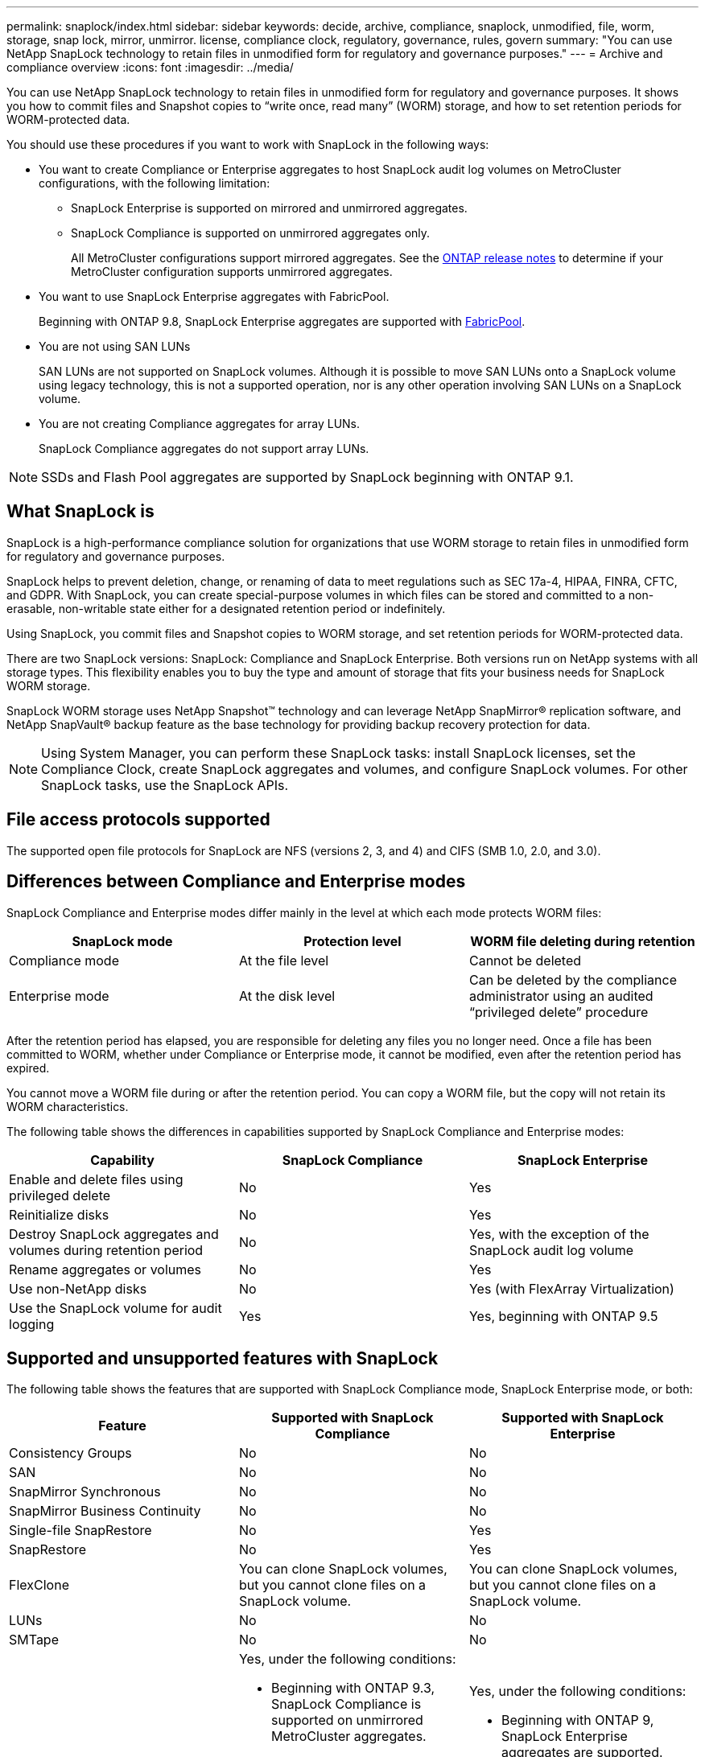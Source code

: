 ---
permalink: snaplock/index.html
sidebar: sidebar
keywords: decide, archive, compliance, snaplock, unmodified, file, worm, storage, snap lock, mirror, unmirror. license, compliance clock, regulatory, governance, rules, govern
summary: "You can use NetApp SnapLock technology to retain files in unmodified form for regulatory and governance purposes."
---
= Archive and compliance overview
:icons: font
:imagesdir: ../media/

[.lead]
You can use NetApp SnapLock technology to retain files in unmodified form for regulatory and governance purposes. It shows you how to commit files and Snapshot copies to "`write once, read many`" (WORM) storage, and how to set retention periods for WORM-protected data.

You should use these procedures if you want to work with SnapLock in the following ways:

* You want to create Compliance or Enterprise aggregates to host SnapLock audit log volumes on MetroCluster configurations, with the following limitation:
+
** SnapLock Enterprise is supported on mirrored and unmirrored aggregates.
+
** SnapLock Compliance is supported on unmirrored aggregates only.
+
All MetroCluster configurations support mirrored aggregates. See the link:https://library.netapp.com/ecm/ecm_download_file/ECMLP2492508[ONTAP release notes] to determine if your MetroCluster configuration supports unmirrored aggregates.

* You want to use SnapLock Enterprise aggregates with FabricPool.
+
Beginning with ONTAP 9.8, SnapLock Enterprise aggregates are supported with link:https://docs.netapp.com/us-en/ontap/fabricpool/index.html[FabricPool].

* You are not using SAN LUNs
+
SAN LUNs are not supported on SnapLock volumes. Although it is possible to move SAN LUNs onto a SnapLock volume using legacy technology, this is not a supported operation, nor is any other operation involving SAN LUNs on a SnapLock volume.

* You are not creating Compliance aggregates for array LUNs.
+
SnapLock Compliance aggregates do not support array LUNs.

[NOTE]
====
SSDs and Flash Pool aggregates are supported by SnapLock beginning with ONTAP 9.1.

====

// This is the correct link for the 9.1 to 9.0 downgrade process.  Do not point to the SM content for this procedure; aherbin; 23-Sept-2021

// 09 DEC 2021, BURT 1430515
// 10 JAN 2022, BURT 1448684

== What SnapLock is

SnapLock is a high-performance compliance solution for organizations that use WORM storage to retain files in unmodified form for regulatory and governance purposes. 

SnapLock helps to prevent deletion, change, or renaming of data to meet regulations such as SEC 17a-4, HIPAA, FINRA, CFTC, and GDPR. With SnapLock, you can create special-purpose volumes in which files can be stored and committed to a non-erasable, non-writable state either for a designated retention period or indefinitely. 

Using SnapLock, you commit files and Snapshot copies to WORM storage, and set retention periods for WORM-protected data.

There are two SnapLock versions: SnapLock: Compliance and SnapLock Enterprise. Both versions run on NetApp systems with all storage types. This flexibility enables you to buy the type and amount of storage that fits your business needs for SnapLock WORM storage.

SnapLock WORM storage uses NetApp Snapshot™ technology and can leverage NetApp SnapMirror® replication software, and NetApp SnapVault® backup feature as the base technology for providing backup recovery protection for data.

[NOTE]
====
Using System Manager, you can perform these SnapLock tasks: install SnapLock licenses, set the Compliance Clock, create SnapLock aggregates and volumes, and configure SnapLock volumes. For other SnapLock tasks, use the SnapLock APIs.
====

== File access protocols supported
The supported open file protocols for SnapLock are NFS (versions 2, 3, and 4) and CIFS (SMB 1.0, 2.0, and 3.0).

== Differences between Compliance and Enterprise modes

SnapLock Compliance and Enterprise modes differ mainly in the level at which each mode protects WORM files:

|===

h| SnapLock mode  h| Protection level h| WORM file deleting during retention

a|
Compliance  mode
a|
At the file level
a|
Cannot be deleted

a|
Enterprise mode
a|
At the disk level
a|
Can be deleted by the compliance administrator using an audited “privileged delete” procedure
|===

After the retention period has elapsed, you are responsible for deleting any files you no longer need. Once a file has been committed to WORM, whether under Compliance or Enterprise mode, it cannot be modified, even after the retention period has expired.

You cannot move a WORM file during or after the retention period. You can copy a WORM file, but the copy will not retain its WORM characteristics.

The following table shows the differences in capabilities supported by SnapLock Compliance and Enterprise modes:

|===

h| Capability h| SnapLock Compliance h| SnapLock Enterprise

a|
Enable and delete files using privileged delete
a|
No
a|
Yes
a|
Reinitialize disks
a|
No
a|
Yes
a|
Destroy SnapLock aggregates and volumes during retention period
a|
No
a|
Yes, with the exception of the SnapLock audit log volume
a|
Rename aggregates or volumes
a|
No
a|
Yes
a|
Use non-NetApp disks

a|
No
a|
Yes (with FlexArray Virtualization)
a|
Use the SnapLock volume for audit logging
a|
Yes
a|
Yes, beginning with ONTAP 9.5
|===

== Supported and unsupported features with SnapLock

The following table shows the features that are supported with SnapLock Compliance mode, SnapLock Enterprise mode, or both:

|===

h| Feature h| Supported with SnapLock Compliance h| Supported with SnapLock Enterprise

a|
Consistency Groups
a|
No
a|
No

a|
SAN
a|
No
a|
No

a|
SnapMirror Synchronous
a|
No
a|
No

a|
SnapMirror Business Continuity
a|
No
a|
No

a|
Single-file SnapRestore
a|
No
a|
Yes

a|
SnapRestore
a|
No
a|
Yes

a|
FlexClone
a|
You can clone SnapLock volumes, but you cannot clone files on a SnapLock volume.

a|
You can clone SnapLock volumes, but you cannot clone files on a SnapLock volume.

a|
LUNs
a|
No
a|
No

a|
SMTape
a|
No
a|
No

a|
MetroCluster configurations
a|
Yes, under the following conditions:

* Beginning with ONTAP 9.3, SnapLock Compliance is supported on unmirrored MetroCluster aggregates.
* Beginning with ONTAP 9.3, SnapLock Compliance is supported on mirrored aggregates, but only if the aggregate is used to host SnapLock audit log volumes.
* SVM-specific SnapLock configurations can be replicated to primary and secondary sites using MetroCluster.

a|
Yes, under the following conditions:

* Beginning with ONTAP 9, SnapLock Enterprise aggregates are supported.
* Beginning with ONTAP 9.3, SnapLock Enterprise aggregates with privileged delete are supported.
* SVM-specific SnapLock configurations can be replicated to both sites using MetroCluster.

a|
Support FabricPools on SnapLock aggregates
a|
No
a|
Yes, beginning with ONTAP 9.8. However, your account team needs to open a product variance request documenting that you understand that FabricPool data tiered to a public or private cloud is no longer protected by SnapLock because a cloud admin can delete that data.
[NOTE]
====
You should be aware that any data that FabricPool tiers to a public or private cloud is no longer protected by SnapLock because that data can be deleted by a cloud admin.
====

a|
FlexGroup volumes
a|
Yes, beginning with ONTAP 9.11.1; however, the following features are not supported:

* Legal-hold
* Event-based retention
* SnapLock for SnapVault (supported beginning with ONTAP 9.12.1)

You should also be aware of the following behaviors:

* The volume compliance clock (VCC) of a FlexGroup volume is determined by the VCC of the root constituent. All non-root constituents will have their VCC closely synced to the root VCC.
* SnapLock configuration properties are set only on the FlexGroup as a whole. Individual constituents cannot have different configuration properties, such as default retention time and autocommit period.

a|
Yes, beginning with ONTAP 9.11.1; however, the following features are not supported:

* Legal-hold
* Event-based retention
* SnapLock for SnapVault (supported beginning with ONTAP 9.12.1)

You should also be aware of the following behaviors:

* The volume compliance clock (VCC) of a FlexGroup volume is determined by the VCC of the root constituent. All non-root constituents will have their VCC closely synced to the root VCC.
* SnapLock configuration properties are set only on the FlexGroup as a whole. Individual constituents cannot have different configuration properties, such as default retention time and autocommit period.

|===

== MetroCluster configurations and compliance clocks

MetroCluster configurations use two compliance clock mechanisms, the Volume Compliance Clock (VCC) and the System Compliance Clock (SCC). The VCC and SCC are available to all SnapLock configurations. When you create a new volume on a node, its VCC is initialized with the current value of the SCC on that node. After the volume is created, the volume and file retention time is always tracked with the VCC.

When a volume is replicated to another site, its VCC is also replicated. When a volume switchover occurs, from Site A to Site B, for example, the VCC continues to be updated on Site B while the SCC on Site A halts when Site A goes offline.

When Site A is brought back online and the volume switchback is performed, the Site A SCC clock restarts while the VCC of the volume continues to be updated. Because the VCC is continuously updated, regardless of switchover and switchback operations, the file retention times do not depend on SCC clocks and do not stretch.

== Commit files to WORM

You can use an application to commit files to WORM over NFS or CIFS, or use the SnapLock autocommit feature to commit files to WORM automatically. You can use a _WORM appendable file_ to retain data that is written incrementally, like log information. For more information see link:https://docs.netapp.com/us-en/ontap/snaplock/volume-append-mode-create-worm-appendable-files-task.html[Use volume append mode to create WORM appendable files].

== Data protection

SnapLock supports data protection methods that should satisfy most compliance requirements:

* You can use SnapLock for SnapVault to WORM-protect Snapshot copies on secondary storage.
* You can use SnapMirror to replicate WORM files to another geographic location for disaster recovery.

== Storage efficiency

Beginning with ONTAP 9.9.1, SnapLock supports storage efficiency features, such as data compaction, cross-volume-deduplication, and adaptive compression for SnapLock volumes and aggregates.

== 7-Mode Transition

You can migrate SnapLock volumes from 7-Mode to ONTAP by using the Copy-Based Transition (CBT) feature of the 7-Mode Transition Tool. The SnapLock mode of the destination volume, Compliance or Enterprise, must match the SnapLock mode of the source volume. You cannot use Copy-Free Transition (CFT) to migrate SnapLock volumes.

== Encryption

ONTAP offers both software- and hardware-based encryption technologies for ensuring that data at rest cannot be read if the storage medium is repurposed, returned, misplaced, or stolen.

*Disclaimer:* NetApp cannot guarantee that SnapLock-protected WORM files on self-encrypting drives or volumes will be retrievable if the authentication key is lost or if the number of failed authentication attempts exceeds the specified limit and results in the drive being permanently locked. You are responsible for ensuring against authentication failures.

[NOTE]
====
Beginning with ONTAP 9.2, encrypted volumes are supported on SnapLock aggregates.
====

// 2022-Oct-10, ONTAPDOC-662
// 09 DEC 2021, BURT 1430515
// 2022-3-24, Jira IE-521
// 2022-4-24, split up SnapLock mode difference and supported features
// 2022-5-5, issue 478
// 2022-5-6, customer feedback regarding audit logs
// 2022-5-9, issue 490
// 2022-8-3, issue 600 

== SnapLock workflow

You specify which SnapLock mode you want to use, Compliance or Enterprise, when you create a SnapLock volume. You typically use a file archiving application to move files from primary storage to the SnapLock volume.

* link:https://docs.netapp.com/us-en/ontap/snaplock/install-license-task.html[Install the license].
* link:https://docs.netapp.com/us-en/ontap/snaplock/initialize-complianceclock-task.html[Initialize Compliance Clock].
* link:https://docs.netapp.com/us-en/ontap/snaplock/create-snaplock-aggregate-task.html[Create a SnapLock aggregate] (For releases earlier than ONTAP 9.10.1, only).
* link:https://docs.netapp.com/us-en/ontap/snaplock/create-snaplock-volume-task.html[Create a SnapLock volume].
* link:https://docs.netapp.com/us-en/ontap/snaplock/mount-snaplock-volume-task.html[Mount a SnapLock volume].
* Move files to a SnapLock volume.
* Set the retention time:
** link:https://docs.netapp.com/us-en/ontap/snaplock/set-retention-time-file-explicitly-task.html[Set the retention time for a file explicityly].
** link:https://docs.netapp.com/us-en/ontap/snaplock/set-default-retention-period-task.html[Set the default retention period].
* Commit to WORM:
** link:https://docs.netapp.com/us-en/ontap/snaplock/commit-files-worm-state-manual-task.html[Commit files to WORM manually].
** link:https://docs.netapp.com/us-en/ontap/snaplock/autocommit-files-worm-task.html[Autocommit files to WORM].
* link:https://docs.netapp.com/us-en/ontap/snaplock/mirror-worm-files-task.html[Mirror WORM files for disaster recovery].




// image::../media/workflow-for-files.gif[]

//2021-11-22, ONTAP repo issue 248
